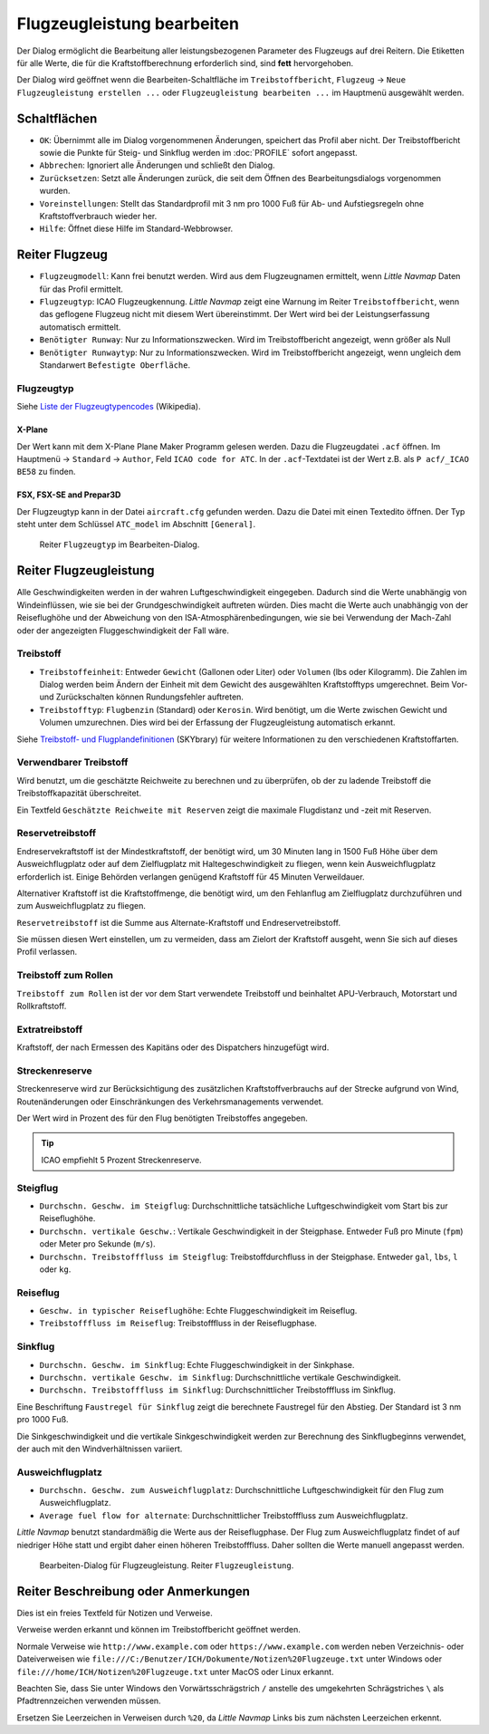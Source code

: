 |Edit Aircraft Performance| Flugzeugleistung bearbeiten
-------------------------------------------------------

Der Dialog ermöglicht die Bearbeitung aller leistungsbezogenen Parameter des Flugzeugs auf drei Reitern. Die Etiketten für alle Werte, die für die Kraftstoffberechnung erforderlich sind, sind **fett**  hervorgehoben.

Der Dialog wird geöffnet wenn die Bearbeiten-Schaltfläche im
``Treibstoffbericht``, ``Flugzeug`` ->
``Neue Flugzeugleistung erstellen ...`` oder ``Flugzeugleistung bearbeiten ...`` im Hauptmenü ausgewählt werden.

Schaltflächen
~~~~~~~~~~~~~

-  ``OK``: Übernimmt alle im Dialog vorgenommenen Änderungen, speichert
   das Profil aber nicht. Der Treibstoffbericht sowie die Punkte für
   Steig- und Sinkflug werden im :doc:`PROFILE` sofort angepasst.
-  ``Abbrechen``: Ignoriert alle Änderungen und schließt den
   Dialog.
-  ``Zurücksetzen``: Setzt alle Änderungen zurück, die seit dem Öffnen
   des Bearbeitungsdialogs vorgenommen wurden.
-  ``Voreinstellungen``: Stellt das Standardprofil mit 3 nm pro 1000 Fuß
   für Ab- und Aufstiegsregeln ohne Kraftstoffverbrauch wieder her.
-  ``Hilfe``: Öffnet diese Hilfe im Standard-Webbrowser.

Reiter Flugzeug
~~~~~~~~~~~~~~~~~

-  ``Flugzeugmodell``: Kann frei benutzt werden. Wird aus dem Flugzeugnamen
   ermittelt, wenn *Little Navmap* Daten für das Profil ermittelt.
-  ``Flugzeugtyp``: ICAO Flugzeugkennung. *Little Navmap*
   zeigt eine Warnung im Reiter ``Treibstoffbericht``, wenn das geflogene
   Flugzeug nicht mit diesem Wert übereinstimmt.
   Der Wert wird bei der Leistungserfassung automatisch ermittelt.
-  ``Benötigter Runway``: Nur zu Informationszwecken. Wird im
   Treibstoffbericht angezeigt, wenn größer als Null
-  ``Benötigter Runwaytyp``: Nur zu Informationszwecken. Wird im
   Treibstoffbericht angezeigt, wenn ungleich dem Standarwert
   ``Befestigte Oberfläche``.

Flugzeugtyp
^^^^^^^^^^^^^
Siehe `Liste der Flugzeugtypencodes <https://de.wikipedia.org/wiki/Liste_der_Flugzeugtypencodes>`__ (Wikipedia).

X-Plane
''''''''''

Der Wert kann mit dem X-Plane Plane Maker Programm gelesen werden. Dazu die Flugzeugdatei ``.acf`` öffnen. Im Hauptmenü -> ``Standard`` ->
``Author``, Feld ``ICAO code for ATC``. In der ``.acf``-Textdatei ist der Wert z.B. als ``P acf/_ICAO BE58`` zu finden.

FSX, FSX-SE and Prepar3D
''''''''''''''''''''''''

Der Flugzeugtyp kann in der Datei ``aircraft.cfg`` gefunden werden.
Dazu die Datei mit einen Textedito öffnen. Der Typ steht unter dem Schlüssel ``ATC_model`` im Abschnitt ``[General]``.

.. figure:: ../images/perf_edit_aircraft.jpg

    Reiter ``Flugzeugtyp`` im Bearbeiten-Dialog.

Reiter Flugzeugleistung
~~~~~~~~~~~~~~~~~~~~~~~~

Alle Geschwindigkeiten werden in der wahren Luftgeschwindigkeit
eingegeben. Dadurch sind die Werte unabhängig von Windeinflüssen, wie
sie bei der Grundgeschwindigkeit auftreten würden. Dies macht die Werte
auch unabhängig von der Reiseflughöhe und der Abweichung von den
ISA-Atmosphärenbedingungen, wie sie bei Verwendung der Mach-Zahl oder
der angezeigten Fluggeschwindigkeit der Fall wäre.

Treibstoff
^^^^^^^^^^

-  ``Treibstoffeinheit``: Entweder ``Gewicht`` (Gallonen oder Liter) oder
   ``Volumen`` (lbs oder Kilogramm). Die Zahlen im Dialog werden beim
   Ändern der Einheit mit dem Gewicht des ausgewählten Kraftstofftyps
   umgerechnet. Beim Vor- und Zurückschalten können Rundungsfehler
   auftreten.
-  ``Treibstofftyp``: ``Flugbenzin`` (Standard) oder ``Kerosin``. Wird
   benötigt, um die Werte zwischen Gewicht und Volumen
   umzurechnen. Dies wird bei der Erfassung der Flugzeugleistung
   automatisch erkannt.

Siehe `Treibstoff- und
Flugplandefinitionen <https://www.skybrary.aero/index.php/Fuel_-_Flight_Planning_Definitions>`__
(SKYbrary) für weitere Informationen zu den verschiedenen
Kraftstoffarten.

Verwendbarer Treibstoff
^^^^^^^^^^^^^^^^^^^^^^^^^

Wird benutzt, um die geschätzte Reichweite zu berechnen und zu überprüfen, ob der zu ladende Treibstoff die Treibstoffkapazität überschreitet.

Ein Textfeld ``Geschätzte Reichweite mit Reserven`` zeigt die maximale Flugdistanz und -zeit mit Reserven.

Reservetreibstoff
^^^^^^^^^^^^^^^^^

Endreservekraftstoff ist der Mindestkraftstoff, der benötigt wird, um 30
Minuten lang in 1500 Fuß Höhe über dem Ausweichflugplatz oder auf dem
Zielflugplatz mit Haltegeschwindigkeit zu fliegen, wenn kein
Ausweichflugplatz erforderlich ist. Einige Behörden verlangen genügend
Kraftstoff für 45 Minuten Verweildauer.

Alternativer Kraftstoff ist die Kraftstoffmenge, die benötigt wird, um
den Fehlanflug am Zielflugplatz durchzuführen und zum Ausweichflugplatz zu
fliegen.

``Reservetreibstoff`` ist die Summe aus Alternate-Kraftstoff und
Endreservetreibstoff.

Sie müssen diesen Wert einstellen, um zu vermeiden, dass am Zielort der
Kraftstoff ausgeht, wenn Sie sich auf dieses Profil verlassen.

Treibstoff zum Rollen
^^^^^^^^^^^^^^^^^^^^^

``Treibstoff zum Rollen`` ist der vor dem Start verwendete Treibstoff
und beinhaltet APU-Verbrauch, Motorstart und Rollkraftstoff.

Extratreibstoff
^^^^^^^^^^^^^^^

Kraftstoff, der nach Ermessen des Kapitäns oder des Dispatchers
hinzugefügt wird.

Streckenreserve
^^^^^^^^^^^^^^^

Streckenreserve wird zur Berücksichtigung des zusätzlichen
Kraftstoffverbrauchs auf der Strecke aufgrund von Wind, Routenänderungen
oder Einschränkungen des Verkehrsmanagements verwendet.

Der Wert wird in Prozent des für den Flug benötigten Treibstoffes angegeben.

.. tip::

     ICAO empfiehlt 5 Prozent Streckenreserve.

Steigflug
^^^^^^^^^

-  ``Durchschn. Geschw. im Steigflug``: Durchschnittliche
   tatsächliche Luftgeschwindigkeit vom Start bis zur Reiseflughöhe.
-  ``Durchschn. vertikale Geschw.``: Vertikale
   Geschwindigkeit in der Steigphase. Entweder Fuß pro Minute (``fpm``)
   oder Meter pro Sekunde (``m/s``).
-  ``Durchschn. Treibstofffluss im Steigflug``:
   Treibstoffdurchfluss in der Steigphase. Entweder ``gal``, ``lbs``,
   ``l`` oder ``kg``.

Reiseflug
^^^^^^^^^

-  ``Geschw. in typischer Reiseflughöhe``: Echte
   Fluggeschwindigkeit im Reiseflug.
-  ``Treibstofffluss im Reiseflug``: Treibstofffluss in der
   Reiseflugphase.

Sinkflug
^^^^^^^^

-  ``Durchschn. Geschw. im Sinkflug``: Echte
   Fluggeschwindigkeit in der Sinkphase.
-  ``Durchschn. vertikale Geschw. im Sinkflug``:
   Durchschnittliche vertikale Geschwindigkeit.
-  ``Durchschn. Treibstofffluss im Sinkflug``:
   Durchschnittlicher Treibstofffluss im Sinkflug.

Eine Beschriftung ``Faustregel für Sinkflug`` zeigt die berechnete Faustregel für den Abstieg. Der Standard ist 3 nm pro 1000 Fuß.

Die Sinkgeschwindigkeit und die vertikale Sinkgeschwindigkeit werden zur Berechnung des Sinkflugbeginns verwendet, der auch mit den Windverhältnissen variiert.

Ausweichflugplatz
^^^^^^^^^^^^^^^^^^^^^^

-  ``Durchschn. Geschw. zum Ausweichflugplatz``: Durchschnittliche
   Luftgeschwindigkeit für den Flug zum Ausweichflugplatz.
-  ``Average fuel flow for alternate``: Durchschnittlicher
   Treibstofffluss zum Ausweichflugplatz.

*Little Navmap* benutzt standardmäßig die Werte aus der
Reiseflugphase. Der Flug zum Ausweichflugplatz findet of auf
niedriger Höhe statt und ergibt daher einen höheren Treibstofffluss.
Daher sollten die Werte manuell angepasst werden.

.. figure:: ../images/perf_edit_perf.jpg

     Bearbeiten-Dialog für Flugzeugleistung. Reiter ``Flugzeugleistung``.

Reiter Beschreibung oder Anmerkungen
~~~~~~~~~~~~~~~~~~~~~~~~~~~~~~~~~~~~~

Dies ist ein freies Textfeld für Notizen und Verweise.

Verweise werden erkannt und können im Treibstoffbericht geöffnet werden.

Normale Verweise wie ``http://www.example.com`` oder
``https://www.example.com`` werden neben Verzeichnis- oder Dateiverweisen
wie ``file:///C:/Benutzer/ICH/Dokumente/Notizen%20Flugzeuge.txt`` unter Windows
oder ``file:///home/ICH/Notizen%20Flugzeuge.txt`` unter MacOS oder Linux erkannt.

Beachten Sie, dass Sie unter Windows den Vorwärtsschrägstrich ``/``
anstelle des umgekehrten Schrägstriches ``\`` als Pfadtrennzeichen
verwenden müssen.

Ersetzen Sie Leerzeichen in Verweisen durch ``%20``, da
*Little Navmap* Links bis zum nächsten Leerzeichen erkennt.

.. |Edit Aircraft Performance| image:: ../images/icon_aircraftperfedit.png

